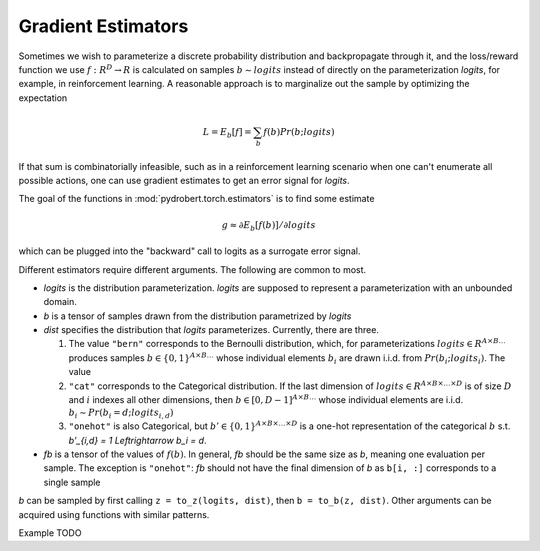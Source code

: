 Gradient Estimators
===================

Sometimes we wish to parameterize a discrete probability distribution and
backpropagate through it, and the loss/reward function we use :math:`f: R^D \to
R` is calculated on samples :math:`b \sim logits` instead of directly on the
parameterization `logits`, for example, in reinforcement learning. A reasonable
approach is to marginalize out the sample by optimizing the expectation

.. math::

    L = E_b[f] = \sum_b f(b) Pr(b ; logits)

If that sum is combinatorially infeasible, such as in a reinforcement learning
scenario when one can't enumerate all possible actions, one can use gradient
estimates to get an error signal for `logits`.

The goal of the functions in :mod:`pydrobert.torch.estimators` is to find some
estimate

.. math::

    g \approx \partial E_b[f(b)] / \partial logits

which can be plugged into the "backward" call to logits as a surrogate error
signal.

Different estimators require different arguments. The following are common to
most.

- `logits` is the distribution parameterization. `logits` are supposed to
  represent a parameterization with an unbounded domain.
- `b` is a tensor of samples drawn from the distribution parametrized by
  `logits`
- `dist` specifies the distribution that `logits` parameterizes. Currently,
  there are three.

  1. The value ``"bern"`` corresponds to the Bernoulli
     distribution, which, for parameterizations
     :math:`logits \in R^{A \times B \ldots}` produces samples
     :math:`b \in \{0,1\}^{A \times B \ldots}` whose individual elements
     :math:`b_i` are drawn i.i.d. from :math:`Pr(b_i;logits_i)`. The value
  2. ``"cat"`` corresponds to the Categorical distribution. If the last
     dimension of :math:`logits \in R^{A \times B \times \ldots \times D}`
     is of size :math:`D` and :math:`i` indexes all other dimensions, then
     :math:`b \in [0, D-1]^{A \times B \ldots}` whose individual elements
     are i.i.d. :math:`b_i \sim Pr(b_i = d; logits_{i,d})`
  3. ``"onehot"`` is also Categorical, but
     :math:`b' \in \{0,1\}^{A \times B \times \ldots \times D}` is a one-hot
     representation of the categorical :math:`b` s.t.
     `b'_{i,d} = 1 \Leftrightarrow b_i = d`.

- `fb` is a tensor of the values of :math:`f(b)`. In general, `fb` should be
  the same size as `b`, meaning one evaluation per sample. The exception is
  ``"onehot"``: `fb` should not have the final dimension of `b` as ``b[i, :]``
  corresponds to a single sample

`b` can be sampled by first calling ``z = to_z(logits, dist)``, then
``b = to_b(z, dist)``. Other arguments can be acquired using functions with
similar patterns.

Example TODO

